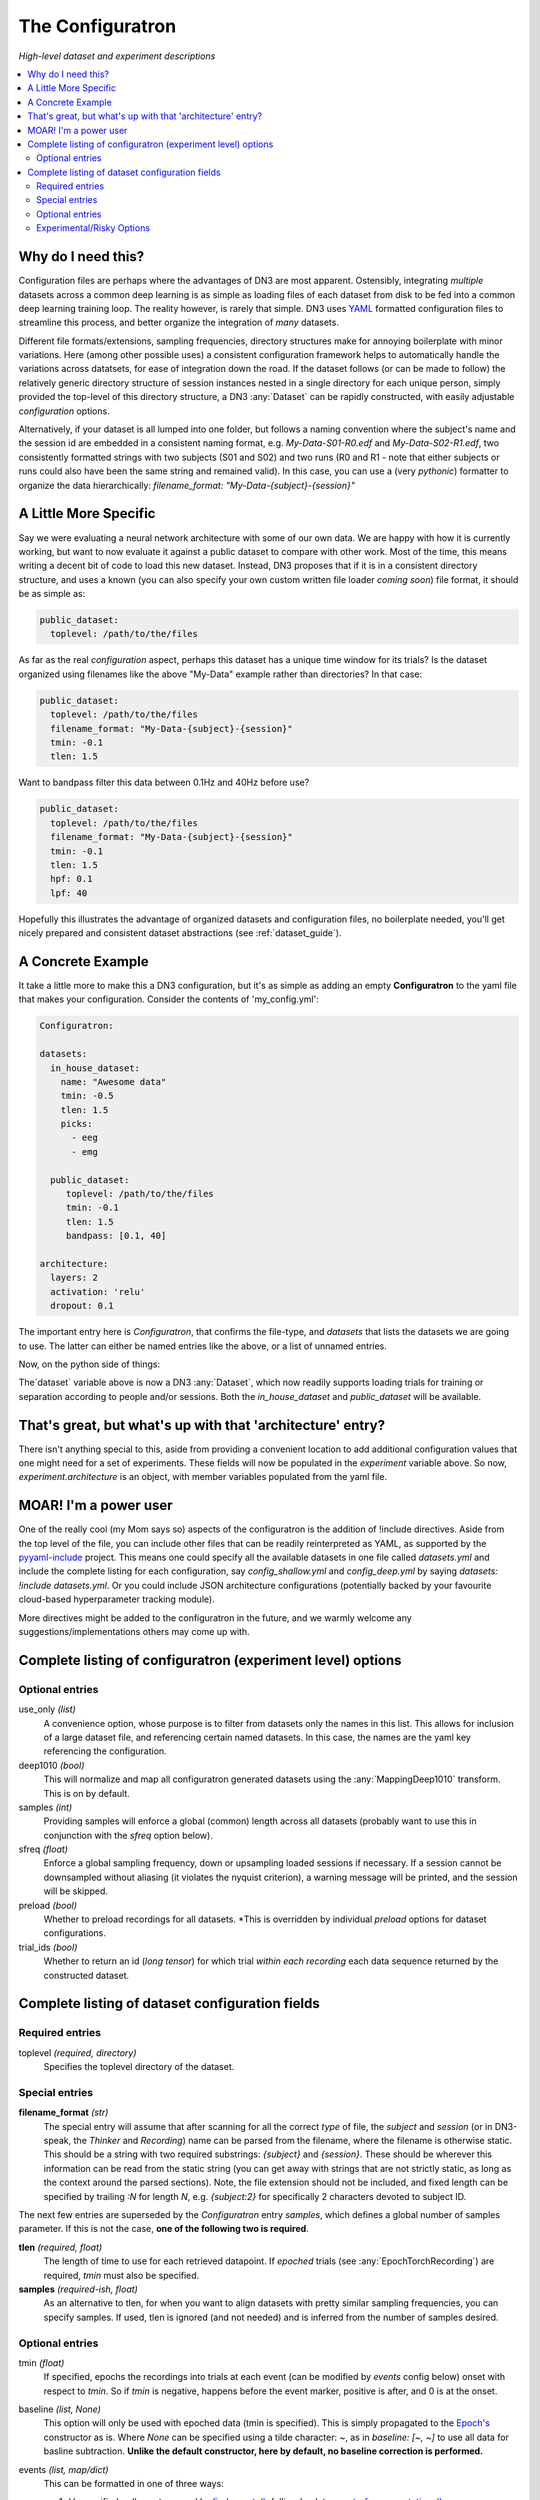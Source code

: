 #################
The Configuratron
#################
*High-level dataset and experiment descriptions*

.. contents:: :local:

Why do I need this?
===================
Configuration files are perhaps where the advantages of DN3 are most apparent. Ostensibly, integrating *multiple*
datasets across a common deep learning is as simple as loading files of each dataset from disk to be fed into a common
deep learning training loop. The reality however, is rarely that simple. DN3 uses `YAML <https://yaml.org/>`_ formatted
configuration files to streamline this process, and better organize the integration of *many* datasets.

Different file formats/extensions, sampling frequencies, directory structures make for annoying boilerplate with minor
variations. Here (among other possible uses) a consistent configuration framework helps to automatically handle
the variations across datatsets, for ease of integration down the road. If the dataset follows (or can be made to
follow) the relatively generic directory structure of session instances nested in a single directory for each unique
person, simply provided the top-level of this directory structure, a DN3 :any:`Dataset` can be rapidly constructed, with
easily adjustable *configuration* options.

Alternatively, if your dataset is all lumped into one folder, but follows a naming convention where the subject's name
and the session id are embedded in a consistent naming format, e.g. `My-Data-S01-R0.edf` and `My-Data-S02-R1.edf`, two
consistently formatted strings with two subjects (S01 and S02) and two runs (R0 and R1 - note that either subjects or
runs could also have been the same string and remained valid). In this case, you can use a (very *pythonic*) formatter
to organize the data hierarchically: `filename_format: "My-Data-{subject}-{session}"`

A Little More Specific
======================
Say we were evaluating a neural network architecture with some of our
own data. We are happy with how it is currently working, but want to now evaluate it against a public dataset to
compare with other work. Most of the time, this means writing a decent bit of code to load this new dataset. Instead,
DN3 proposes that if it is in a consistent directory structure, and uses a known (you can also specify your own custom
written file loader *coming soon*) file format, it should be as simple as:

.. code-block:: yaml

   public_dataset:
     toplevel: /path/to/the/files

As far as the real *configuration* aspect, perhaps this dataset has a unique time window for its trials? Is the dataset
organized using filenames like the above "My-Data" example rather than directories? In that case:

.. code-block:: yaml

   public_dataset:
     toplevel: /path/to/the/files
     filename_format: "My-Data-{subject}-{session}"
     tmin: -0.1
     tlen: 1.5

Want to bandpass filter this data between 0.1Hz and 40Hz before use?

.. code-block:: yaml

   public_dataset:
     toplevel: /path/to/the/files
     filename_format: "My-Data-{subject}-{session}"
     tmin: -0.1
     tlen: 1.5
     hpf: 0.1
     lpf: 40


Hopefully this illustrates the advantage of organized datasets and configuration files, no boilerplate needed, you'll
get nicely prepared and consistent dataset abstractions (see :ref:`dataset_guide`).

A Concrete Example
==================
It take a little more to make this a DN3 configuration, but it's as simple as adding an empty **Configuratron** to the
yaml file that makes your configuration. Consider the contents of 'my_config.yml':

.. code-block:: yaml

   Configuratron:

   datasets:
     in_house_dataset:
       name: "Awesome data"
       tmin: -0.5
       tlen: 1.5
       picks:
         - eeg
         - emg

     public_dataset:
        toplevel: /path/to/the/files
        tmin: -0.1
        tlen: 1.5
        bandpass: [0.1, 40]

   architecture:
     layers: 2
     activation: 'relu'
     dropout: 0.1

The important entry here is `Configuratron`, that confirms the file-type, and `datasets` that lists the datasets
we are going to use. The latter can either be named entries like the above, or a list of unnamed entries.

Now, on the python side of things:

.. code-block:: python
   :emphasize-lines: 3,5

   from dn3.data.config import ExperimentConfig

   experiment = ExperimentConfig("my_config.yml")
   for ds_name, ds_config in experiment.datasets():
       dataset = ds_config.auto_construct_dataset()
       # Do some awesome things

The`dataset` variable above is now a DN3 :any:`Dataset`, which now readily supports loading trials for training or
separation according to people and/or sessions. Both the `in_house_dataset` and `public_dataset` will be available.

That's great, but what's up with that 'architecture' entry?
===========================================================
There isn't anything special to this, aside from providing a convenient location to add additional configuration
values that one might need for a set of experiments. These fields will now be populated in the `experiment` variable
above. So now, `experiment.architecture` is an object, with member variables populated from the yaml file.

MOAR! I'm a power user
======================
One of the really cool (my Mom says so) aspects of the configuratron is the addition of !include directives. Aside from
the top level of the file, you can include other files that can be readily reinterpreted as YAML, as supported by the
`pyyaml-include <https://github.com/tanbro/pyyaml-include>`_ project. This means one could specify all the available
datasets in one file called *datasets.yml* and include the complete listing for each configuration, say
*config_shallow.yml* and *config_deep.yml* by saying `datasets: !include datasets.yml`. Or you could include JSON
architecture configurations (potentially backed by your favourite cloud-based hyperparameter tracking module).

More directives might be added to the configuratron in the future, and we warmly welcome any suggestions/implementations
others may come up with.

Complete listing of configuratron (experiment level) options
============================================================

Optional entries
----------------

use_only *(list)*
  A convenience option, whose purpose is to filter from datasets only the names in this list. This allows for inclusion
  of a large dataset file, and referencing certain named datasets. In this case, the names are the yaml key referencing
  the configuration.

deep1010 *(bool)*
  This will normalize and map all configuratron generated datasets using the :any:`MappingDeep1010` transform. This
  is on by default.

samples *(int)*
  Providing samples will enforce a global (common) length across all datasets (probably want to use this in conjunction
  with the *sfreq* option below).

sfreq *(float)*
  Enforce a global sampling frequency, down or upsampling loaded sessions if necessary. If a session cannot be
  downsampled without aliasing (it violates the nyquist criterion), a warning message will be printed, and the session
  will be skipped.

preload *(bool)*
  Whether to preload recordings for all datasets. *This is overridden by individual `preload` options
  for dataset configurations.

trial_ids *(bool)*
  Whether to return an id (*long tensor*) for which trial *within each recording* each data sequence returned by the
  constructed dataset.

Complete listing of dataset configuration fields
================================================

Required entries
----------------

toplevel *(required, directory)*
  Specifies the toplevel directory of the dataset.

Special entries
---------------
**filename_format** *(str)*
  The special entry will assume that after scanning for all the correct *type* of file, the *subject* and *session*
  (or in DN3-speak, the *Thinker* and *Recording*) name can be parsed from the filename, where the filename is otherwise
  static. This should be a string with two required substrings: *{subject}* and *{session}*. These should be wherever
  this information can be read from the static string (you can get away with strings that are not strictly static, as
  long as the context around the parsed sections). Note, the file extension should not be included, and fixed length can
  be specified by trailing *:N* for length *N*, e.g. *{subject:2}* for specifically 2 characters devoted to subject ID.

The next few entries are superseded by the `Configuratron` entry *samples*, which defines a global number of samples
parameter. If this is not the case, **one of the following two is required**.

**tlen** *(required, float)*
  The length of time to use for each retrieved datapoint. If *epoched* trials (see :any:`EpochTorchRecording`) are
  required, *tmin* must also be specified.
**samples** *(required-ish, float)*
  As an alternative to tlen, for when you want to align datasets with pretty similar sampling frequencies, you can
  specify samples. If used, tlen is ignored (and not needed) and is inferred from the number of samples desired.

Optional entries
----------------

tmin *(float)*
  If specified, epochs the recordings into trials at each event (can be modified by *events* config below) onset with
  respect to *tmin*. So if *tmin* is negative, happens before the event marker, positive is after, and 0 is at the
  onset.
baseline *(list, None)*
  This option will only be used with epoched data (tmin is specified). This is simply propagated to the `Epoch's
  <https://mne.tools/stable/generated/mne.Epochs.html>`_ constructor as is. Where `None` can be specified using a tilde
  character: ~, as in *baseline: [~, ~]* to use all data for basline subtraction.
  **Unlike the default constructor, here by default, no baseline correction is performed.**
events *(list, map/dict)*
  This can be formatted in one of three ways:

  1. Unspecified - all events parsed by `find_events() <https://mne.tools/stable/generated/mne.find_events.html>`_,
     falling-back to `events_from_annotations() <https://mne.tools/stable/generated/mne.events_from_annotations.html>`_
  2. A list of event numbers that filter the set found from the above.
  3. A list of events (keys) and then labels (values) for those events, which filters as above, e.g.:

     .. code-block:: yaml

        events:
          T1: 5
          T2: 6

     The values should be integer codes, if both sides are numeric, this is used to map stim channel events to new
     values, otherwise (if the keys are strings), the annotations are searched.

  In all cases, the codes from the stim channel or annotations will not in fact correspond to the subsequent labels
  loaded. This is because the labels don't necessarily fit a minimal spanning set starting with 0. In other words, if
  I had say, 4 labels, they are not guaranteed to be 0, 1, 2 and 3 as is needed for loss functions downstream.

  The latter two configuration options above *do however* provide some control over this, with the order of the listed
  events corresponding to the index of the used label. e.g. *left_hand* and *right_hand* above have class labels
  0 and 1 respectively.

  If the reasoning for the above is not clear, not to worry. Just know you can't assume that annotated event 1 is label
  1. Instead use :meth:`EpochTorchRecording.get_mapping` to resolve labels to the original annotations or event codes.

annotation_format *(str)*
  In some cases, annotations may be provided as *separate* (commonly edf) files. This string should specify how to match
  the annotation file, optionally using the subject and session ids. This uses standard unix-style pattern matching,
  augmented with the ability to specify the subject with *{subject(:...)}* and the session with *{session(:...)}* as
  is used by filename_format. So one could use a pattern like: *"Data-*-{subject}-annotation"*. **Note, now by default,
  any file matching the annotation pattern is also excluded from being loaded as raw data.**

targets *(int)*
  The number of targets to classify if there are events. This is inferred otherwise.

chunk_duration *(float)*
  If specified, rather than using event offsets, create events every chunk_duration seconds, and then still use **tlen**
  and **tmin** with respect to these events. *This works with annotated recordings, and not recordings that rely on
  `stim` channels*.

picks *(list)*
  This option can take two forms:

   - The names of the desired channels
   - Channel types as used by `MNE's pick_types() <https://mne.tools/stable/generated/mne.pick_types.html>`_

  By default, will select only eeg and meg channels (if meg, will try to automatically resolve
  `as described here <https://mne.tools/stable/generated/mne.pick_types.html>`_)

exclude_channels *(list)*
  This is similar to the above, except it is a list of *nix pattern match exclusions. Which means it can be the channel
  names (that you want to exclude) themselves, or use wildards such as "FT*" or, "F[!39]". The first excludes all
  channels beginning with FT, the second, excludes all channels beginning with F *except* F3 and F9.

rename_channels *(dict)*
  Using this option, key's are the **new** name, and values are *nix-style pattern matching strings for the old channel
  names. *Warning* if an old channel matches to multiple new ones, new channel used is selected arbitrarily. Renaming
  is performed **before** exclusion.

decimate *(bool)*
  Only works with epoch data, must be > 0, default 1. Amount to decimate trials.

name *(string)*
  A more human-readable name for the dataset. This should be used to describe the dataset itself, not one of
  (potentially) many different configurations of said dataset (which might all share this parameter).

preload *(bool)*
  Whether to preload the recordings from this dataset. This overrides the experiment level `preload` option. Note that
  not all data formats support `preload`: False, but most do.

hpf *(float)*
  This entry (and the very similar `lpf` option) provide an option to highpass filter the raw data before anything else.
  It also supercedes any `preload`ing options, as the data needs to be loaded to perform this. It is specified in Hz.

lpf *(float)*
  This entry (and the very similar `hpf` option) provide an option to lowpass filter the raw data before anything else.
  It also supercedes any `preload`ing options, as the data needs to be loaded to perform this. It is specified in Hz.

extensions *(list)*
  The file extensions to seek out when searching for sessions in the dataset. These should include the '.', as in '.edf'
  . *This can include extensions not handled by auto_construction. A handler must then be provided using*
  :any:`DatasetConfig.add_extension_handler()`

stride *(int)*
  Only for :any:`RawTorchRecording`. The number of samples to slide forward for the next section of raw data. Defaults
  to 1, which means that each sample in the recording (aside from the last :samp:`sample_length - 1`) is used as the
  beginning of a retrieved section.

drop_bad *(bool)*
  Whether to ignore any events annotated as bad. Defaults to `False`

.. What am I doing about the filtering options?

data_max *(float, bool)*
  The maximum value taken by any recording in the dataset. Providing a float will assume this value, setting this to
  `True` instead automatically determines this value when loading data. These are required for a fully-specified use
  of the Deep1010 mapping.

  *CAUTION: this can be extremely slow. If specified, the value will be printed and should probably be explicitly added
  to the configuration subsequently.*

data_min *(float, bool)*
  The minimum value taken by any recording in the dataset. Providing a float will assume this value, setting this to
  `True` instead automatically determines this value when loading data. These are required for a fully-specified use
  of the Deep1010 mapping.

  *CAUTION: this can be extremely slow. If specified, the value will be printed and should probably be explicitly added
  to the configuration subsequently.*

dataset_id *(int)*
  This allows datasets to be given specific ids. By default, none are provided. If set to an int, this dataset will have
  this integer `dataset_id.

exclude_people *(list)*
  List of people (identified by the name of their respective directories) to be ignored. Supports Unix-style pattern
  matching *within quotations* (*, ?, [seq], [!seq]).

exclude_sessions *(list)*
  List of sessions (files) to be ignored when performing automatic constructions. Supports Unix-style pattern
  matching *within quotations* (*, ?, [seq], [!seq]).

exclude *(map/dict)*
  This is a more extensively formatted version of `exclude_people` and `exclude_sessions` from above. Here, people,
  sessions and timespans (specified in seconds) can be excluded using a hierarchical representation. The easiest way to
  understand this is by example. Consider:

  .. code-block:: yaml

        exclude_people:
          - Person01
        exclude:
          Person02: ~
          Person03: ~
            Session01: ~
          Person04:
            Session01:
              - [0, 0.5]
            Session02:
              - [0, 0.5]
              - [100, 120]

  The above says that *Person01* and *Person02* should both be completely ignored. *Session01* from *Person03* should be
  similarly ignored (with any other *Person03* session left available). Finally for *Person04* the data between
  0 and 0.5 seconds of *Session01* in addition to both the times between 0 and 0.5 and 100 and 120 seconds from
  *Session02* should be ignored.

  In summary, it allows more fine-grained exclusion **without pattern matching**, and can be used in conjunction with
  the other exclusion options. For those familiar with MNE's *bads* system, it is not used here, this allows for config
  files to be shared rather than annotated copies of the original data. Further, this allows

Experimental/Risky Options
--------------------------

load_onthefly *(bool)*
  This overrides any preload values (for the dataset or experiment) and minimizes memory overhead from recordings
  at the cost of compute time and increased disk I/O. This is only really helpful if you have a dataset *so large* that
  mne's Raw instances start to fill your memory (this is not impossible, so if you are running out of memory, try
  switching on this option). Currently this does not work with epoched data.
